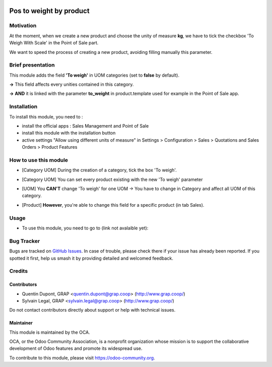 .. image:: https://img.shields.io/badge/licence-AGPL--3-blue.svg
   :target: https://www.gnu.org/licenses/agpl
   :alt: License: AGPL-3

========================
Pos to weight by product
========================

Motivation
============

At the moment, when we create a new product and choose the unity of measure
**kg**, we have to tick the checkbox 'To Weigh With Scale' in the Point of Sale
part.

We want to speed the process of creating a new product, avoiding filling
manually this parameter.

Brief presentation
==================

This module adds the field **'To weigh'** in UOM categories (set to **false**
by default).

.. image:: /pos_to_weight_by_product_uom/static/description/uom_categ_toweigh.png
   :alt: Categories of unities of measure
   :width: 900


**→** This field affects every unities contained in this category.

.. image:: /pos_to_weight_by_product_uom/static/description/uom_toweigh.png
   :alt: Unities of measure with field 'To weigh'
   :width: 900

**→** **AND** it is linked with the parameter **to_weight** in product.template
used for example in the Point of Sale app.

.. image:: /pos_to_weight_by_product_uom/static/description/uom_pos_change_toweigh_checked.png
   :alt: Change the field 'to weigh' for every product
   :width: 300

Installation
============

To install this module, you need to :

* install the official apps : Sales Management and Point of Sale
* install this module with the installation button
* active settings "Allow using different units of measure" in Settings >
  Configuration > Sales >  Quotations and Sales Orders >  Product Features

How to use this module
======================

* [Category UOM] During the creation of a category, tick the box 'To weigh'.

.. image:: /pos_to_weight_by_product_uom/static/description/uom_categ_change_toweigh.png
   :alt: Change the field 'To weigh' for every category
   :width: 400

* [Category UOM] You can set every product existing with the new 'To weigh'
  parameter

.. image:: /pos_to_weight_by_product_uom/static/description/uom_categ_button_toweigh.png
   :alt: Set 'to weigh' in each product of this category
   :width: 900

* [UOM] You **CAN'T** change 'To weigh' for one UOM → You have to change in
  Category and affect all UOM of this category.

.. image:: /pos_to_weight_by_product_uom/static/description/uom_change_toweigh.png
   :alt: Can't change the field 'to weigh' for one unity of measure
   :width: 900

* [Product] **However**, you're able to change this field for a specific
  product (in tab Sales).

.. image:: /pos_to_weight_by_product_uom/static/description/uom_pos_change_toweigh.png
   :alt: Change the field 'to weigh' for every product
   :width: 300

Usage
=====

* To use this module, you need to go to (link not avalaible yet):

.. image:: https://odoo-community.org/website/image/ir.attachment/5784_f2813bd/datas
   :alt: Try me on Runbot
   :target: https://runbot.odoo-community.org/runbot/{repo_id}/{branch}


Bug Tracker
===========

Bugs are tracked on `GitHub Issues
<https://github.com/OCA/{project_repo}/issues>`_. In case of trouble, please
check there if your issue has already been reported. If you spotted it first,
help us smash it by providing detailed and welcomed feedback.

Credits
=======

Contributors
------------

* Quentin Dupont, GRAP <quentin.dupont@grap.coop> (http://www.grap.coop/)
* Sylvain Legal, GRAP <sylvain.legal@grap.coop> (http://www.grap.coop/)

Do not contact contributors directly about support or help with technical
issues.

Maintainer
----------

.. image:: https://odoo-community.org/logo.png
   :alt: Odoo Community Association
   :target: https://odoo-community.org

This module is maintained by the OCA.

OCA, or the Odoo Community Association, is a nonprofit organization whose
mission is to support the collaborative development of Odoo features and
promote its widespread use.

To contribute to this module, please visit https://odoo-community.org.
